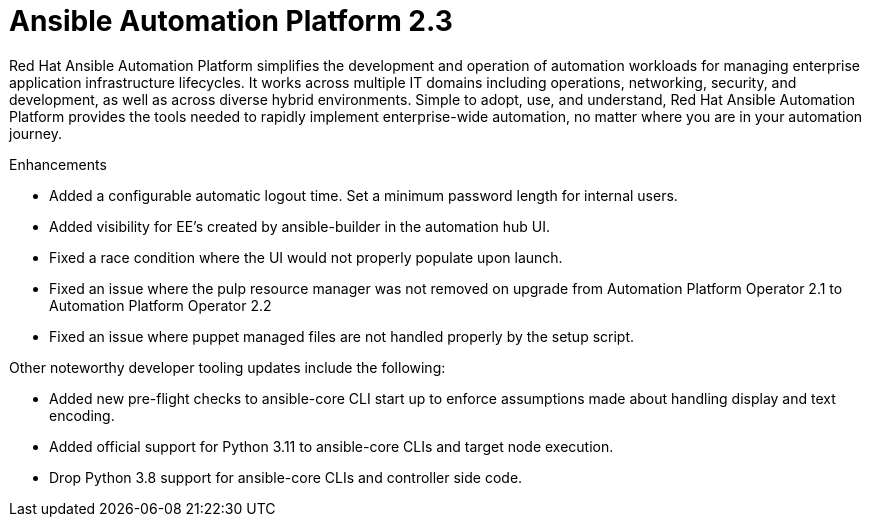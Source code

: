[[aap-2.3-intro]]
= Ansible Automation Platform 2.3

Red Hat Ansible Automation Platform simplifies the development and operation of automation workloads for managing enterprise application infrastructure lifecycles. It works across multiple IT domains including operations, networking, security, and development, as well as across diverse hybrid environments. Simple to adopt, use, and understand, Red Hat Ansible Automation Platform provides the tools needed to rapidly implement enterprise-wide automation, no matter where you are in your automation journey.

.Enhancements

* Added a configurable automatic logout time. Set a minimum password length for internal users. 
* Added visibility for EE's created by ansible-builder in the automation hub UI.
* Fixed a race condition where the UI would not properly populate upon launch.
* Fixed an issue where the pulp resource manager was not removed on upgrade from Automation Platform Operator 2.1 to Automation Platform Operator 2.2
* Fixed an issue where puppet managed files are not handled properly by the setup script.

Other noteworthy developer tooling updates include the following:

* Added new pre-flight checks to ansible-core CLI start up to enforce assumptions made about handling display and text encoding.
* Added official support for Python 3.11 to ansible-core CLIs and target node execution.
* Drop Python 3.8 support for ansible-core CLIs and controller side code.
